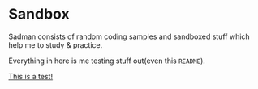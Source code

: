 #+html: <img src="https://alphapapa.github.io/dont-tread-on-emacs/dont-tread-on-emacs-150.png" align="right"/>

* Sandbox

#+CAPTION: This is the cover image, a picture of sandman from Spiderman
#+html: <p align="center"><img src="/cover.png" /></p>

[[https://www.gnu.org/licenses/gpl-3.0][https://img.shields.io/badge/License-GPLv3-blue.svg]]

Sadman consists of random coding samples and sandboxed stuff which
help me to study & practice.

Everything in here is me testing stuff out(even this =README=).

[[file:test.md][This is a test!]]
